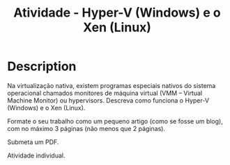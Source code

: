 #+title: Atividade - Hyper-V (Windows) e o Xen (Linux)

* Description
Na virtualização nativa, existem programas especiais nativos do
sistema operacional chamados ​monitores de máquina virtual (VMM –
Virtual Machine Monitor) ou ​hypervisors​. Descreva como funciona o
Hyper-V (Windows) e o Xen (Linux).

Formate o seu trabalho como um pequeno artigo (como se fosse um blog),
com no máximo 3 páginas (não menos que 2 páginas).

Submeta um PDF.

Atividade individual.
